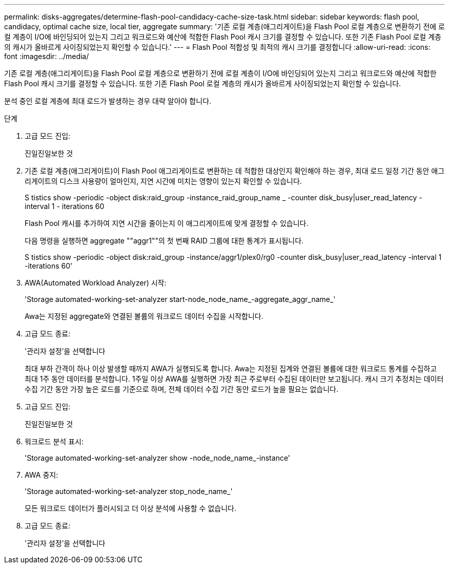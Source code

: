 ---
permalink: disks-aggregates/determine-flash-pool-candidacy-cache-size-task.html 
sidebar: sidebar 
keywords: flash pool, candidacy, optimal cache size, local tier, aggregate 
summary: '기존 로컬 계층(애그리게이트)을 Flash Pool 로컬 계층으로 변환하기 전에 로컬 계층이 I/O에 바인딩되어 있는지 그리고 워크로드와 예산에 적합한 Flash Pool 캐시 크기를 결정할 수 있습니다. 또한 기존 Flash Pool 로컬 계층의 캐시가 올바르게 사이징되었는지 확인할 수 있습니다.' 
---
= Flash Pool 적합성 및 최적의 캐시 크기를 결정합니다
:allow-uri-read: 
:icons: font
:imagesdir: ../media/


[role="lead"]
기존 로컬 계층(애그리게이트)을 Flash Pool 로컬 계층으로 변환하기 전에 로컬 계층이 I/O에 바인딩되어 있는지 그리고 워크로드와 예산에 적합한 Flash Pool 캐시 크기를 결정할 수 있습니다. 또한 기존 Flash Pool 로컬 계층의 캐시가 올바르게 사이징되었는지 확인할 수 있습니다.

분석 중인 로컬 계층에 최대 로드가 발생하는 경우 대략 알아야 합니다.

.단계
. 고급 모드 진입:
+
진일진일보한 것

. 기존 로컬 계층(애그리게이트)이 Flash Pool 애그리게이트로 변환하는 데 적합한 대상인지 확인해야 하는 경우, 최대 로드 일정 기간 동안 애그리게이트의 디스크 사용량이 얼마인지, 지연 시간에 미치는 영향이 있는지 확인할 수 있습니다.
+
S tistics show -periodic -object disk:raid_group -instance_raid_group_name _ -counter disk_busy|user_read_latency -interval 1 - iterations 60

+
Flash Pool 캐시를 추가하여 지연 시간을 줄이는지 이 애그리게이트에 맞게 결정할 수 있습니다.

+
다음 명령을 실행하면 aggregate ""aggr1""의 첫 번째 RAID 그룹에 대한 통계가 표시됩니다.

+
S tistics show -periodic -object disk:raid_group -instance/aggr1/plex0/rg0 -counter disk_busy|user_read_latency -interval 1 -iterations 60'

. AWA(Automated Workload Analyzer) 시작:
+
'Storage automated-working-set-analyzer start-node_node_name_-aggregate_aggr_name_'

+
Awa는 지정된 aggregate와 연결된 볼륨의 워크로드 데이터 수집을 시작합니다.

. 고급 모드 종료:
+
'관리자 설정'을 선택합니다

+
최대 부하 간격이 하나 이상 발생할 때까지 AWA가 실행되도록 합니다. Awa는 지정된 집계와 연결된 볼륨에 대한 워크로드 통계를 수집하고 최대 1주 동안 데이터를 분석합니다. 1주일 이상 AWA를 실행하면 가장 최근 주로부터 수집된 데이터만 보고됩니다. 캐시 크기 추정치는 데이터 수집 기간 동안 가장 높은 로드를 기준으로 하며, 전체 데이터 수집 기간 동안 로드가 높을 필요는 없습니다.

. 고급 모드 진입:
+
진일진일보한 것

. 워크로드 분석 표시:
+
'Storage automated-working-set-analyzer show -node_node_name_-instance'

. AWA 중지:
+
'Storage automated-working-set-analyzer stop_node_name_'

+
모든 워크로드 데이터가 플러시되고 더 이상 분석에 사용할 수 없습니다.

. 고급 모드 종료:
+
'관리자 설정'을 선택합니다


